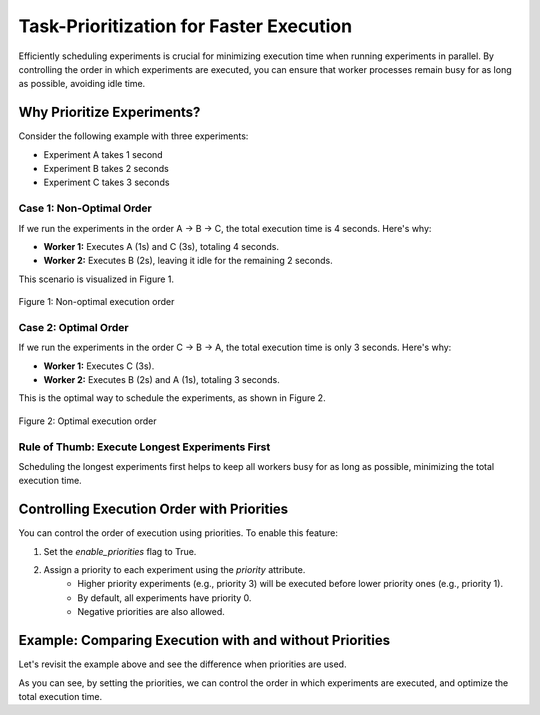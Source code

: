 Task-Prioritization for Faster Execution
========================================
Efficiently scheduling experiments is crucial for minimizing execution time when
running experiments in parallel. By controlling the order in which experiments
are executed, you can ensure that worker processes remain busy for as long as
possible, avoiding idle time.

Why Prioritize Experiments?
---------------------------
Consider the following example with three experiments:

- Experiment A takes 1 second
- Experiment B takes 2 seconds
- Experiment C takes 3 seconds

Case 1: Non-Optimal Order
~~~~~~~~~~~~~~~~~~~~~~~~~
If we run the experiments in the order A → B → C, the total execution time is 4
seconds. Here's why:

- **Worker 1:** Executes A (1s) and C (3s), totaling 4 seconds.
- **Worker 2:** Executes B (2s), leaving it idle for the remaining 2 seconds.

This scenario is visualized in Figure 1.

.. figure:: /_static/priorities_nonoptimal.svg
   :width: 60%
   :align: center
   :alt: Non-optimal execution order

   Figure 1: Non-optimal execution order

Case 2: Optimal Order
~~~~~~~~~~~~~~~~~~~~~
If we run the experiments in the order C → B → A, the total execution time is
only 3 seconds. Here's why:

- **Worker 1:** Executes C (3s).
- **Worker 2:** Executes B (2s) and A (1s), totaling 3 seconds.

This is the optimal way to schedule the experiments, as shown in Figure 2.

.. figure:: /_static/priorities_optimal.svg
   :width: 60%
   :align: center
   :alt: Optimal execution order

   Figure 2: Optimal execution order

Rule of Thumb: Execute Longest Experiments First
~~~~~~~~~~~~~~~~~~~~~~~~~~~~~~~~~~~~~~~~~~~~~~~~
Scheduling the longest experiments first helps to keep all workers busy for as
long as possible, minimizing the total execution time.

Controlling Execution Order with Priorities
-------------------------------------------
You can control the order of execution using priorities. To enable this feature:

1. Set the `enable_priorities` flag to True.
2. Assign a priority to each experiment using the `priority` attribute.
    - Higher priority experiments (e.g., priority 3) will be executed before lower priority ones (e.g., priority 1).
    - By default, all experiments have priority 0.
    - Negative priorities are also allowed.

Example: Comparing Execution with and without Priorities
--------------------------------------------------------
Let's revisit the example above and see the difference when priorities are used.

.. tab-set::

    .. tab-item:: Without Priorities

        .. code-block:: python

            import time
            from sweepexp import SweepExpParallel

            def my_slow_function(wait_time: float) -> dict:
                time.sleep(wait_time)
                return {}

            sweep = SweepExpParallel(
                func = my_slow_function,
                parameters = { "wait_time": [1, 2, 3] },
                return_values = {},
            )
            # We want to measure the total duration of the experiments
            start_time = time.time()

            # Run the experiments in parallel with MPI
            sweep.run(max_workers=2)

            # Print the total duration
            print(f"Total duration: {time.time() - start_time:.2f} seconds")

        This script will output:

        .. code-block:: none

            Total duration: 4.12 seconds

    .. tab-item:: With Priorities

        .. code-block:: python

            import time
            from sweepexp import SweepExpParallel

            def my_slow_function(wait_time: float) -> dict:
                time.sleep(wait_time)
                return {}

            sweep = SweepExpParallel(
                func = my_slow_function,
                parameters = { "wait_time": [1, 2, 3] },
                return_values = {},
                enable_priorities = True,
            )
            # Enable the priorities and set it
            sweep.enable_priorities = True
            sweep.priority.data = [1, 2, 3]

            # We want to measure the total duration of the experiments
            start_time = time.time()

            # Run the experiments in parallel with MPI
            sweep.run(max_workers=2)

            # Print the total duration
            print(f"Total duration: {time.time() - start_time:.2f} seconds")

        This script will output:

        .. code-block:: none

            Total duration: 3.12 seconds

As you can see, by setting the priorities, we can control the order in which
experiments are executed, and optimize the total execution time.
